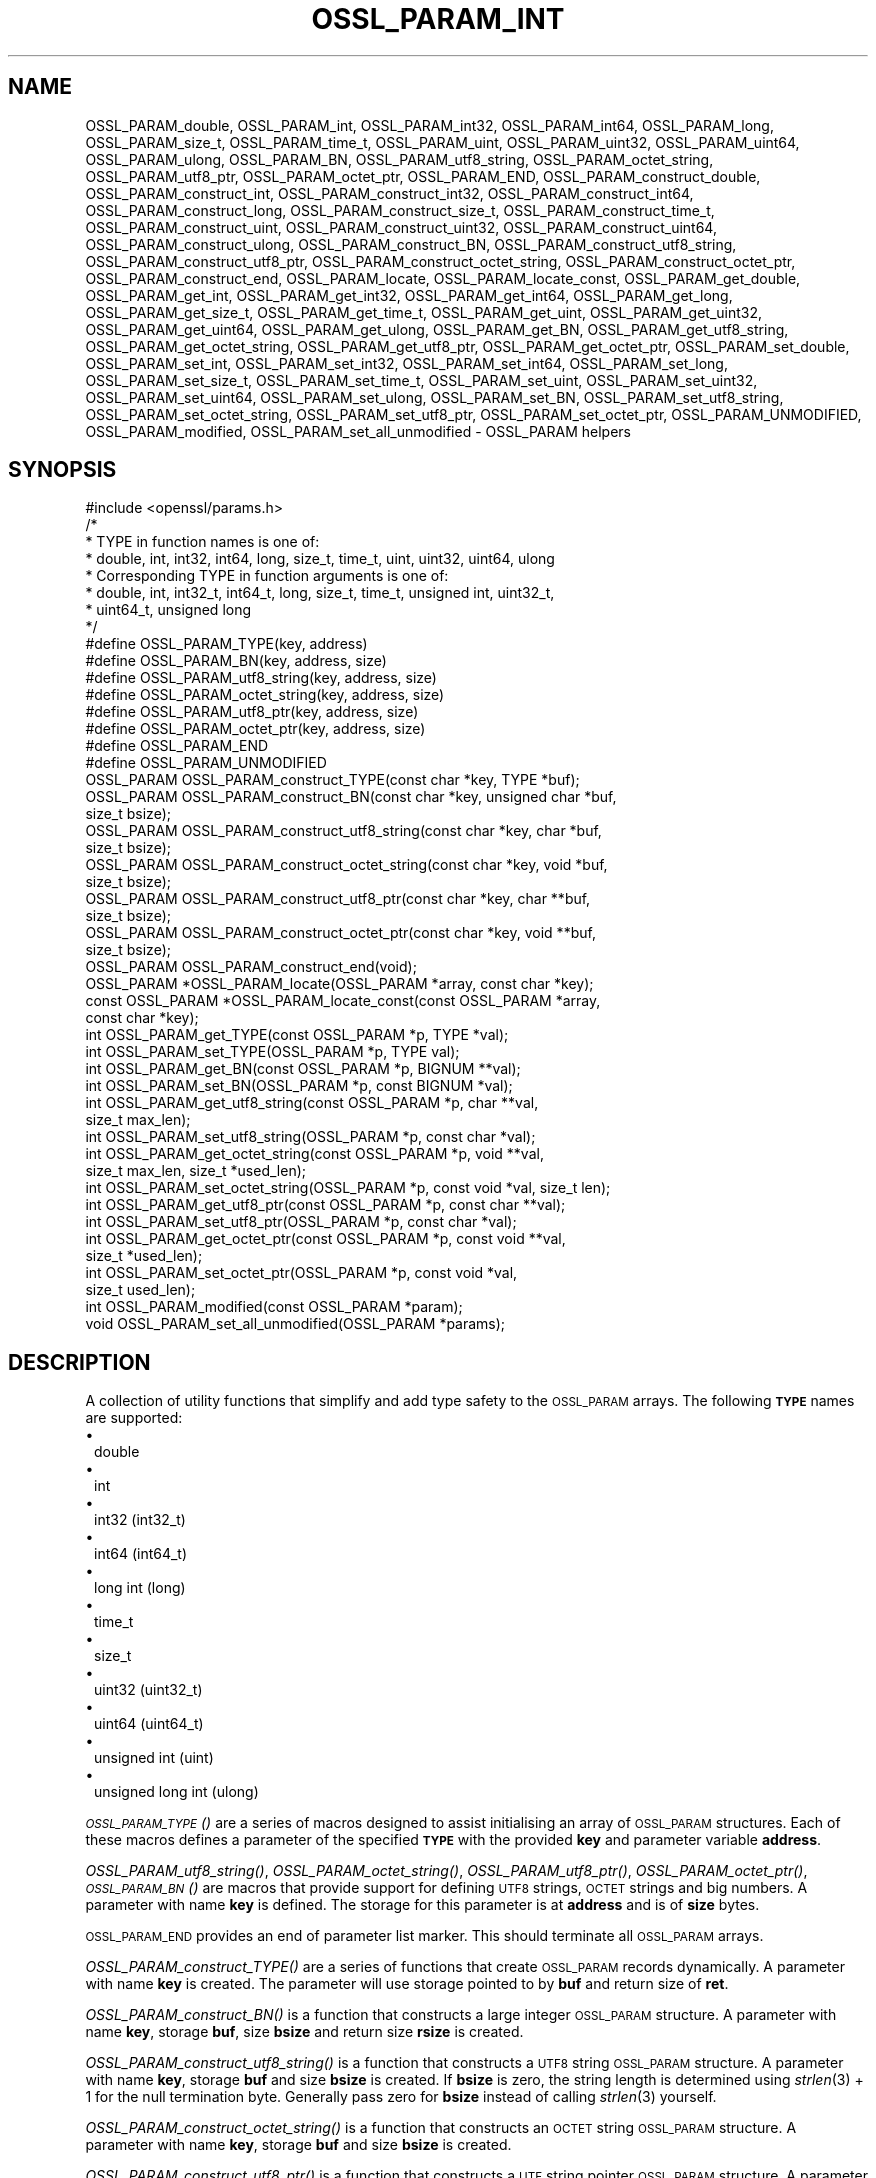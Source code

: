 .\" Automatically generated by Pod::Man 4.09 (Pod::Simple 3.35)
.\"
.\" Standard preamble:
.\" ========================================================================
.de Sp \" Vertical space (when we can't use .PP)
.if t .sp .5v
.if n .sp
..
.de Vb \" Begin verbatim text
.ft CW
.nf
.ne \\$1
..
.de Ve \" End verbatim text
.ft R
.fi
..
.\" Set up some character translations and predefined strings.  \*(-- will
.\" give an unbreakable dash, \*(PI will give pi, \*(L" will give a left
.\" double quote, and \*(R" will give a right double quote.  \*(C+ will
.\" give a nicer C++.  Capital omega is used to do unbreakable dashes and
.\" therefore won't be available.  \*(C` and \*(C' expand to `' in nroff,
.\" nothing in troff, for use with C<>.
.tr \(*W-
.ds C+ C\v'-.1v'\h'-1p'\s-2+\h'-1p'+\s0\v'.1v'\h'-1p'
.ie n \{\
.    ds -- \(*W-
.    ds PI pi
.    if (\n(.H=4u)&(1m=24u) .ds -- \(*W\h'-12u'\(*W\h'-12u'-\" diablo 10 pitch
.    if (\n(.H=4u)&(1m=20u) .ds -- \(*W\h'-12u'\(*W\h'-8u'-\"  diablo 12 pitch
.    ds L" ""
.    ds R" ""
.    ds C` ""
.    ds C' ""
'br\}
.el\{\
.    ds -- \|\(em\|
.    ds PI \(*p
.    ds L" ``
.    ds R" ''
.    ds C`
.    ds C'
'br\}
.\"
.\" Escape single quotes in literal strings from groff's Unicode transform.
.ie \n(.g .ds Aq \(aq
.el       .ds Aq '
.\"
.\" If the F register is >0, we'll generate index entries on stderr for
.\" titles (.TH), headers (.SH), subsections (.SS), items (.Ip), and index
.\" entries marked with X<> in POD.  Of course, you'll have to process the
.\" output yourself in some meaningful fashion.
.\"
.\" Avoid warning from groff about undefined register 'F'.
.de IX
..
.if !\nF .nr F 0
.if \nF>0 \{\
.    de IX
.    tm Index:\\$1\t\\n%\t"\\$2"
..
.    if !\nF==2 \{\
.        nr % 0
.        nr F 2
.    \}
.\}
.\"
.\" Accent mark definitions (@(#)ms.acc 1.5 88/02/08 SMI; from UCB 4.2).
.\" Fear.  Run.  Save yourself.  No user-serviceable parts.
.    \" fudge factors for nroff and troff
.if n \{\
.    ds #H 0
.    ds #V .8m
.    ds #F .3m
.    ds #[ \f1
.    ds #] \fP
.\}
.if t \{\
.    ds #H ((1u-(\\\\n(.fu%2u))*.13m)
.    ds #V .6m
.    ds #F 0
.    ds #[ \&
.    ds #] \&
.\}
.    \" simple accents for nroff and troff
.if n \{\
.    ds ' \&
.    ds ` \&
.    ds ^ \&
.    ds , \&
.    ds ~ ~
.    ds /
.\}
.if t \{\
.    ds ' \\k:\h'-(\\n(.wu*8/10-\*(#H)'\'\h"|\\n:u"
.    ds ` \\k:\h'-(\\n(.wu*8/10-\*(#H)'\`\h'|\\n:u'
.    ds ^ \\k:\h'-(\\n(.wu*10/11-\*(#H)'^\h'|\\n:u'
.    ds , \\k:\h'-(\\n(.wu*8/10)',\h'|\\n:u'
.    ds ~ \\k:\h'-(\\n(.wu-\*(#H-.1m)'~\h'|\\n:u'
.    ds / \\k:\h'-(\\n(.wu*8/10-\*(#H)'\z\(sl\h'|\\n:u'
.\}
.    \" troff and (daisy-wheel) nroff accents
.ds : \\k:\h'-(\\n(.wu*8/10-\*(#H+.1m+\*(#F)'\v'-\*(#V'\z.\h'.2m+\*(#F'.\h'|\\n:u'\v'\*(#V'
.ds 8 \h'\*(#H'\(*b\h'-\*(#H'
.ds o \\k:\h'-(\\n(.wu+\w'\(de'u-\*(#H)/2u'\v'-.3n'\*(#[\z\(de\v'.3n'\h'|\\n:u'\*(#]
.ds d- \h'\*(#H'\(pd\h'-\w'~'u'\v'-.25m'\f2\(hy\fP\v'.25m'\h'-\*(#H'
.ds D- D\\k:\h'-\w'D'u'\v'-.11m'\z\(hy\v'.11m'\h'|\\n:u'
.ds th \*(#[\v'.3m'\s+1I\s-1\v'-.3m'\h'-(\w'I'u*2/3)'\s-1o\s+1\*(#]
.ds Th \*(#[\s+2I\s-2\h'-\w'I'u*3/5'\v'-.3m'o\v'.3m'\*(#]
.ds ae a\h'-(\w'a'u*4/10)'e
.ds Ae A\h'-(\w'A'u*4/10)'E
.    \" corrections for vroff
.if v .ds ~ \\k:\h'-(\\n(.wu*9/10-\*(#H)'\s-2\u~\d\s+2\h'|\\n:u'
.if v .ds ^ \\k:\h'-(\\n(.wu*10/11-\*(#H)'\v'-.4m'^\v'.4m'\h'|\\n:u'
.    \" for low resolution devices (crt and lpr)
.if \n(.H>23 .if \n(.V>19 \
\{\
.    ds : e
.    ds 8 ss
.    ds o a
.    ds d- d\h'-1'\(ga
.    ds D- D\h'-1'\(hy
.    ds th \o'bp'
.    ds Th \o'LP'
.    ds ae ae
.    ds Ae AE
.\}
.rm #[ #] #H #V #F C
.\" ========================================================================
.\"
.IX Title "OSSL_PARAM_INT 3"
.TH OSSL_PARAM_INT 3 "2020-07-27" "3.0.0-alpha6-dev" "OpenSSL"
.\" For nroff, turn off justification.  Always turn off hyphenation; it makes
.\" way too many mistakes in technical documents.
.if n .ad l
.nh
.SH "NAME"
OSSL_PARAM_double, OSSL_PARAM_int, OSSL_PARAM_int32, OSSL_PARAM_int64,
OSSL_PARAM_long, OSSL_PARAM_size_t, OSSL_PARAM_time_t, OSSL_PARAM_uint,
OSSL_PARAM_uint32, OSSL_PARAM_uint64, OSSL_PARAM_ulong, OSSL_PARAM_BN,
OSSL_PARAM_utf8_string, OSSL_PARAM_octet_string, OSSL_PARAM_utf8_ptr,
OSSL_PARAM_octet_ptr,
OSSL_PARAM_END,
OSSL_PARAM_construct_double, OSSL_PARAM_construct_int,
OSSL_PARAM_construct_int32, OSSL_PARAM_construct_int64,
OSSL_PARAM_construct_long, OSSL_PARAM_construct_size_t,
OSSL_PARAM_construct_time_t, OSSL_PARAM_construct_uint,
OSSL_PARAM_construct_uint32, OSSL_PARAM_construct_uint64,
OSSL_PARAM_construct_ulong, OSSL_PARAM_construct_BN,
OSSL_PARAM_construct_utf8_string, OSSL_PARAM_construct_utf8_ptr,
OSSL_PARAM_construct_octet_string, OSSL_PARAM_construct_octet_ptr,
OSSL_PARAM_construct_end,
OSSL_PARAM_locate, OSSL_PARAM_locate_const,
OSSL_PARAM_get_double, OSSL_PARAM_get_int, OSSL_PARAM_get_int32,
OSSL_PARAM_get_int64, OSSL_PARAM_get_long, OSSL_PARAM_get_size_t,
OSSL_PARAM_get_time_t, OSSL_PARAM_get_uint, OSSL_PARAM_get_uint32,
OSSL_PARAM_get_uint64, OSSL_PARAM_get_ulong, OSSL_PARAM_get_BN,
OSSL_PARAM_get_utf8_string, OSSL_PARAM_get_octet_string,
OSSL_PARAM_get_utf8_ptr, OSSL_PARAM_get_octet_ptr,
OSSL_PARAM_set_double, OSSL_PARAM_set_int, OSSL_PARAM_set_int32,
OSSL_PARAM_set_int64, OSSL_PARAM_set_long, OSSL_PARAM_set_size_t,
OSSL_PARAM_set_time_t, OSSL_PARAM_set_uint, OSSL_PARAM_set_uint32,
OSSL_PARAM_set_uint64, OSSL_PARAM_set_ulong, OSSL_PARAM_set_BN,
OSSL_PARAM_set_utf8_string, OSSL_PARAM_set_octet_string,
OSSL_PARAM_set_utf8_ptr, OSSL_PARAM_set_octet_ptr,
OSSL_PARAM_UNMODIFIED, OSSL_PARAM_modified, OSSL_PARAM_set_all_unmodified
\&\- OSSL_PARAM helpers
.SH "SYNOPSIS"
.IX Header "SYNOPSIS"
.Vb 1
\& #include <openssl/params.h>
\&
\& /*
\&  * TYPE in function names is one of:
\&  * double, int, int32, int64, long, size_t, time_t, uint, uint32, uint64, ulong
\&  * Corresponding TYPE in function arguments is one of:
\&  * double, int, int32_t, int64_t, long, size_t, time_t, unsigned int, uint32_t,
\&  * uint64_t, unsigned long
\&  */
\&
\& #define OSSL_PARAM_TYPE(key, address)
\& #define OSSL_PARAM_BN(key, address, size)
\& #define OSSL_PARAM_utf8_string(key, address, size)
\& #define OSSL_PARAM_octet_string(key, address, size)
\& #define OSSL_PARAM_utf8_ptr(key, address, size)
\& #define OSSL_PARAM_octet_ptr(key, address, size)
\& #define OSSL_PARAM_END
\&
\& #define OSSL_PARAM_UNMODIFIED
\&
\& OSSL_PARAM OSSL_PARAM_construct_TYPE(const char *key, TYPE *buf);
\& OSSL_PARAM OSSL_PARAM_construct_BN(const char *key, unsigned char *buf,
\&                                    size_t bsize);
\& OSSL_PARAM OSSL_PARAM_construct_utf8_string(const char *key, char *buf,
\&                                             size_t bsize);
\& OSSL_PARAM OSSL_PARAM_construct_octet_string(const char *key, void *buf,
\&                                              size_t bsize);
\& OSSL_PARAM OSSL_PARAM_construct_utf8_ptr(const char *key, char **buf,
\&                                          size_t bsize);
\& OSSL_PARAM OSSL_PARAM_construct_octet_ptr(const char *key, void **buf,
\&                                           size_t bsize);
\& OSSL_PARAM OSSL_PARAM_construct_end(void);
\&
\& OSSL_PARAM *OSSL_PARAM_locate(OSSL_PARAM *array, const char *key);
\& const OSSL_PARAM *OSSL_PARAM_locate_const(const OSSL_PARAM *array,
\&                                           const char *key);
\&
\& int OSSL_PARAM_get_TYPE(const OSSL_PARAM *p, TYPE *val);
\& int OSSL_PARAM_set_TYPE(OSSL_PARAM *p, TYPE val);
\&
\& int OSSL_PARAM_get_BN(const OSSL_PARAM *p, BIGNUM **val);
\& int OSSL_PARAM_set_BN(OSSL_PARAM *p, const BIGNUM *val);
\&
\& int OSSL_PARAM_get_utf8_string(const OSSL_PARAM *p, char **val,
\&                                size_t max_len);
\& int OSSL_PARAM_set_utf8_string(OSSL_PARAM *p, const char *val);
\&
\& int OSSL_PARAM_get_octet_string(const OSSL_PARAM *p, void **val,
\&                                 size_t max_len, size_t *used_len);
\& int OSSL_PARAM_set_octet_string(OSSL_PARAM *p, const void *val, size_t len);
\&
\& int OSSL_PARAM_get_utf8_ptr(const OSSL_PARAM *p, const char **val);
\& int OSSL_PARAM_set_utf8_ptr(OSSL_PARAM *p, const char *val);
\&
\& int OSSL_PARAM_get_octet_ptr(const OSSL_PARAM *p, const void **val,
\&                              size_t *used_len);
\& int OSSL_PARAM_set_octet_ptr(OSSL_PARAM *p, const void *val,
\&                              size_t used_len);
\&
\& int OSSL_PARAM_modified(const OSSL_PARAM *param);
\& void OSSL_PARAM_set_all_unmodified(OSSL_PARAM *params);
.Ve
.SH "DESCRIPTION"
.IX Header "DESCRIPTION"
A collection of utility functions that simplify and add type safety to the
\&\s-1OSSL_PARAM\s0 arrays.  The following \fB\s-1TYPE\s0\fR names are supported:
.IP "\(bu" 1
double
.IP "\(bu" 1
int
.IP "\(bu" 1
int32 (int32_t)
.IP "\(bu" 1
int64 (int64_t)
.IP "\(bu" 1
long int (long)
.IP "\(bu" 1
time_t
.IP "\(bu" 1
size_t
.IP "\(bu" 1
uint32 (uint32_t)
.IP "\(bu" 1
uint64 (uint64_t)
.IP "\(bu" 1
unsigned int (uint)
.IP "\(bu" 1
unsigned long int (ulong)
.PP
\&\s-1\fIOSSL_PARAM_TYPE\s0()\fR are a series of macros designed to assist initialising an
array of \s-1OSSL_PARAM\s0 structures.
Each of these macros defines a parameter of the specified \fB\s-1TYPE\s0\fR with the
provided \fBkey\fR and parameter variable \fBaddress\fR.
.PP
\&\fIOSSL_PARAM_utf8_string()\fR, \fIOSSL_PARAM_octet_string()\fR, \fIOSSL_PARAM_utf8_ptr()\fR,
\&\fIOSSL_PARAM_octet_ptr()\fR, \s-1\fIOSSL_PARAM_BN\s0()\fR are macros that provide support
for defining \s-1UTF8\s0 strings, \s-1OCTET\s0 strings and big numbers.
A parameter with name \fBkey\fR is defined.
The storage for this parameter is at \fBaddress\fR and is of \fBsize\fR bytes.
.PP
\&\s-1OSSL_PARAM_END\s0 provides an end of parameter list marker.
This should terminate all \s-1OSSL_PARAM\s0 arrays.
.PP
\&\fIOSSL_PARAM_construct_TYPE()\fR are a series of functions that create \s-1OSSL_PARAM\s0
records dynamically.
A parameter with name \fBkey\fR is created.
The parameter will use storage pointed to by \fBbuf\fR and return size of \fBret\fR.
.PP
\&\fIOSSL_PARAM_construct_BN()\fR is a function that constructs a large integer
\&\s-1OSSL_PARAM\s0 structure.
A parameter with name \fBkey\fR, storage \fBbuf\fR, size \fBbsize\fR and return
size \fBrsize\fR is created.
.PP
\&\fIOSSL_PARAM_construct_utf8_string()\fR is a function that constructs a \s-1UTF8\s0
string \s-1OSSL_PARAM\s0 structure.
A parameter with name \fBkey\fR, storage \fBbuf\fR and size \fBbsize\fR is created.
If \fBbsize\fR is zero, the string length is determined using \fIstrlen\fR\|(3) + 1 for the
null termination byte.
Generally pass zero for \fBbsize\fR instead of calling \fIstrlen\fR\|(3) yourself.
.PP
\&\fIOSSL_PARAM_construct_octet_string()\fR is a function that constructs an \s-1OCTET\s0
string \s-1OSSL_PARAM\s0 structure.
A parameter with name \fBkey\fR, storage \fBbuf\fR and size \fBbsize\fR is created.
.PP
\&\fIOSSL_PARAM_construct_utf8_ptr()\fR is a function that constructs a \s-1UTF\s0 string
pointer \s-1OSSL_PARAM\s0 structure.
A parameter with name \fBkey\fR, storage pointer \fB*buf\fR and size \fBbsize\fR
is created.
.PP
\&\fIOSSL_PARAM_construct_octet_ptr()\fR is a function that constructs an \s-1OCTET\s0 string
pointer \s-1OSSL_PARAM\s0 structure.
A parameter with name \fBkey\fR, storage pointer \fB*buf\fR and size \fBbsize\fR
is created.
.PP
\&\fIOSSL_PARAM_construct_end()\fR is a function that constructs the terminating
\&\s-1OSSL_PARAM\s0 structure.
.PP
\&\fIOSSL_PARAM_locate()\fR is a function that searches an \fBarray\fR of parameters for
the one matching the \fBkey\fR name.
.PP
\&\fIOSSL_PARAM_locate_const()\fR behaves exactly like \fIOSSL_PARAM_locate()\fR except for
the presence of \fIconst\fR for the \fBarray\fR argument and its return value.
.PP
\&\fIOSSL_PARAM_get_TYPE()\fR retrieves a value of type \fB\s-1TYPE\s0\fR from the parameter \fBp\fR.
The value is copied to the address \fBval\fR.
Type coercion takes place as discussed in the \s-1NOTES\s0 section.
.PP
\&\fIOSSL_PARAM_set_TYPE()\fR stores a value \fBval\fR of type \fB\s-1TYPE\s0\fR into the parameter
\&\fBp\fR.
If the parameter's \fIdata\fR field is \s-1NULL,\s0 then only its \fIreturn_size\fR field
will be assigned the size the parameter's \fIdata\fR buffer should have.
Type coercion takes place as discussed in the \s-1NOTES\s0 section.
.PP
\&\fIOSSL_PARAM_get_BN()\fR retrieves a \s-1BIGNUM\s0 from the parameter pointed to by \fBp\fR.
The \s-1BIGNUM\s0 referenced by \fBval\fR is updated and is allocated if \fB*val\fR is
\&\fB\s-1NULL\s0\fR.
.PP
\&\fIOSSL_PARAM_set_BN()\fR stores the \s-1BIGNUM\s0 \fBval\fR into the parameter \fBp\fR.
If the parameter's \fIdata\fR field is \s-1NULL,\s0 then only its \fIreturn_size\fR field
will be assigned the size the parameter's \fIdata\fR buffer should have.
.PP
\&\fIOSSL_PARAM_get_utf8_string()\fR retrieves a \s-1UTF8\s0 string from the parameter
pointed to by \fBp\fR.
The string is either stored into \fB*val\fR with a length limit of \fBmax_len\fR or,
in the case when \fB*val\fR is \fB\s-1NULL\s0\fR, memory is allocated for the string and
\&\fBmax_len\fR is ignored.
If memory is allocated by this function, it must be freed by the caller.
.PP
\&\fIOSSL_PARAM_set_utf8_string()\fR sets a \s-1UTF8\s0 string from the parameter pointed to
by \fBp\fR to the value referenced by \fBval\fR.
If the parameter's \fIdata\fR field is \s-1NULL,\s0 then only its \fIreturn_size\fR field
will be assigned the size the parameter's \fIdata\fR buffer should have.
.PP
\&\fIOSSL_PARAM_get_octet_string()\fR retrieves an \s-1OCTET\s0 string from the parameter
pointed to by \fBp\fR.
The OCTETs are either stored into \fB*val\fR with a length limit of \fBmax_len\fR or,
in the case when \fB*val\fR is \fB\s-1NULL\s0\fR, memory is allocated and
\&\fBmax_len\fR is ignored. \fB*used_len\fR is populated with the number of OCTETs
stored. If \fBval\fR is \s-1NULL\s0 then the \s-1OCTETS\s0 are not stored, but \fB*used_len\fR is
still populated.
If memory is allocated by this function, it must be freed by the caller.
.PP
\&\fIOSSL_PARAM_set_octet_string()\fR sets an \s-1OCTET\s0 string from the parameter
pointed to by \fBp\fR to the value referenced by \fBval\fR.
If the parameter's \fIdata\fR field is \s-1NULL,\s0 then only its \fIreturn_size\fR field
will be assigned the size the parameter's \fIdata\fR buffer should have.
.PP
\&\fIOSSL_PARAM_get_utf8_ptr()\fR retrieves the \s-1UTF8\s0 string pointer from the parameter
referenced by \fBp\fR and stores it in \fB*val\fR.
.PP
\&\fIOSSL_PARAM_set_utf8_ptr()\fR sets the \s-1UTF8\s0 string pointer in the parameter
referenced by \fBp\fR to the values \fBval\fR.
.PP
\&\fIOSSL_PARAM_get_octet_ptr()\fR retrieves the \s-1OCTET\s0 string pointer from the parameter
referenced by \fBp\fR and stores it in \fB*val\fR.
The length of the \s-1OCTET\s0 string is stored in \fB*used_len\fR.
.PP
\&\fIOSSL_PARAM_set_octet_ptr()\fR sets the \s-1OCTET\s0 string pointer in the parameter
referenced by \fBp\fR to the values \fBval\fR.
The length of the \s-1OCTET\s0 string is provided by \fBused_len\fR.
.PP
The \s-1OSSL_PARAM_UNMODIFIED\s0 macro is used to detect if a parameter was set.  On
creation, via either the macros or construct calls, the \fIreturn_size\fR field
is set to this.  If the parameter is set using the calls defined herein, the
\&\fIreturn_size\fR field is changed.
.PP
\&\fIOSSL_PARAM_modified()\fR queries if the parameter \fBparam\fR has been set or not
using the calls defined herein.
.PP
\&\fIOSSL_PARAM_set_all_unmodified()\fR resets the unused indicator for all parameters
in the array \fBparams\fR.
.SH "RETURN VALUES"
.IX Header "RETURN VALUES"
\&\fIOSSL_PARAM_construct_TYPE()\fR, \fIOSSL_PARAM_construct_BN()\fR,
\&\fIOSSL_PARAM_construct_utf8_string()\fR, \fIOSSL_PARAM_construct_octet_string()\fR,
\&\fIOSSL_PARAM_construct_utf8_ptr()\fR and \fIOSSL_PARAM_construct_octet_ptr()\fR
return a populated \s-1OSSL_PARAM\s0 structure.
.PP
\&\fIOSSL_PARAM_locate()\fR and \fIOSSL_PARAM_locate_const()\fR return a pointer to
the matching \s-1OSSL_PARAM\s0 object.  They return \fB\s-1NULL\s0\fR on error or when
no object matching \fBkey\fR exists in the \fBarray\fR.
.PP
\&\fIOSSL_PARAM_modified()\fR returns \fB1\fR if the parameter was set and \fB0\fR otherwise.
.PP
All other functions return \fB1\fR on success and \fB0\fR on failure.
.SH "NOTES"
.IX Header "NOTES"
Native types will be converted as required only if the value is exactly
representable by the target type or parameter.
Apart from that, the functions must be used appropriately for the
expected type of the parameter.
.PP
For \fIOSSL_PARAM_construct_utf8_ptr()\fR and \fIOSSL_PARAM_consstruct_octet_ptr()\fR,
\&\fBbsize\fR is not relevant if the purpose is to send the \fB\s-1OSSL_PARAM\s0\fR array
to a \fIresponder\fR, i.e. to get parameter data back.
In that case, \fBbsize\fR can safely be given zero.
See \*(L"\s-1DESCRIPTION\*(R"\s0 in \s-1\fIOSSL_PARAM\s0\fR\|(3) for further information on the
possible purposes.
.SH "EXAMPLES"
.IX Header "EXAMPLES"
Reusing the examples from \s-1\fIOSSL_PARAM\s0\fR\|(3) to just show how
\&\f(CW\*(C`OSSL_PARAM\*(C'\fR arrays can be handled using the macros and functions
defined herein.
.SS "Example 1"
.IX Subsection "Example 1"
This example is for setting parameters on some object:
.PP
.Vb 1
\&    #include <openssl/core.h>
\&
\&    const char *foo = "some string";
\&    size_t foo_l = strlen(foo) + 1;
\&    const char bar[] = "some other string";
\&    const OSSL_PARAM set[] = {
\&        OSSL_PARAM_utf8_ptr("foo", foo, foo_l),
\&        OSSL_PARAM_utf8_string("bar", bar, sizeof(bar)),
\&        OSSL_PARAM_END
\&    };
.Ve
.SS "Example 2"
.IX Subsection "Example 2"
This example is for requesting parameters on some object, and also
demonstrates that the requestor isn't obligated to request all
available parameters:
.PP
.Vb 7
\&    const char *foo = NULL;
\&    char bar[1024];
\&    OSSL_PARAM request[] = {
\&        OSSL_PARAM_utf8_ptr("foo", foo, 0),
\&        OSSL_PARAM_utf8_string("bar", bar, sizeof(bar)),
\&        OSSL_PARAM_END
\&    };
.Ve
.PP
A \fIresponder\fR that receives this array (as \f(CW\*(C`params\*(C'\fR in this example)
could fill in the parameters like this:
.PP
.Vb 1
\&    /* OSSL_PARAM *params */
\&
\&    OSSL_PARAM *p;
\&
\&    if ((p = OSSL_PARAM_locate(params, "foo")) == NULL)
\&        OSSL_PARAM_set_utf8_ptr(p, "foo value");
\&    if ((p = OSSL_PARAM_locate(params, "bar")) == NULL)
\&        OSSL_PARAM_set_utf8_ptr(p, "bar value");
\&    if ((p = OSSL_PARAM_locate(params, "cookie")) == NULL)
\&        OSSL_PARAM_set_utf8_ptr(p, "cookie value");
.Ve
.SH "SEE ALSO"
.IX Header "SEE ALSO"
\&\fIopenssl\-core.h\fR\|(7), \s-1\fIOSSL_PARAM\s0\fR\|(3)
.SH "HISTORY"
.IX Header "HISTORY"
These APIs were introduced in OpenSSL 3.0.
.SH "COPYRIGHT"
.IX Header "COPYRIGHT"
Copyright 2019\-2020 The OpenSSL Project Authors. All Rights Reserved.
.PP
Licensed under the Apache License 2.0 (the \*(L"License\*(R").  You may not use
this file except in compliance with the License.  You can obtain a copy
in the file \s-1LICENSE\s0 in the source distribution or at
<https://www.openssl.org/source/license.html>.
